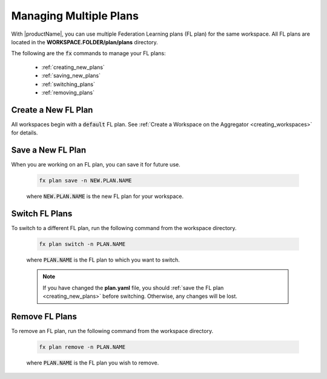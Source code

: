 .. # Copyright (C) 2020-2021 Intel Corporation
.. # SPDX-License-Identifier: Apache-2.0

.. _multiple_plans:

***********************
Managing Multiple Plans
***********************

With |productName|, you can use multiple Federation Learning plans (FL plan) for the same workspace. All FL plans are located in the **WORKSPACE.FOLDER/plan/plans** directory. 

The following are the :code:`fx` commands to manage your FL plans:

    - :ref:`creating_new_plans`
    - :ref:`saving_new_plans`
    - :ref:`switching_plans`
    - :ref:`removing_plans`
    
.. _creating_new_plans:

Create a New FL Plan
====================

All workspaces begin with a :code:`default` FL plan. See :ref:`Create a Workspace on the Aggregator <creating_workspaces>` for details.

.. _saving_new_plans:

Save a New FL Plan
==================

When you are working on an FL plan, you can save it for future use.

    .. code-block:: console
    
       fx plan save -n NEW.PLAN.NAME
      
 
    where :code:`NEW.PLAN.NAME` is the new FL plan for your workspace. 
    
.. _switching_plans:

Switch FL Plans
===============

To switch to a different FL plan, run the following command from the workspace directory.

    .. code-block:: console
    
       fx plan switch -n PLAN.NAME

    where :code:`PLAN.NAME` is the FL plan to which you want to switch. 

    .. note::

       If you have changed the **plan.yaml** file, you should :ref:`save the FL plan <creating_new_plans>` before switching. Otherwise, any changes will be lost.
       
.. _removing_plans:

Remove FL Plans
===============

To remove an FL plan, run the following command from the workspace directory.

    .. code-block:: console
    
        fx plan remove -n PLAN.NAME

    where :code:`PLAN.NAME` is the FL plan you wish to remove. 
